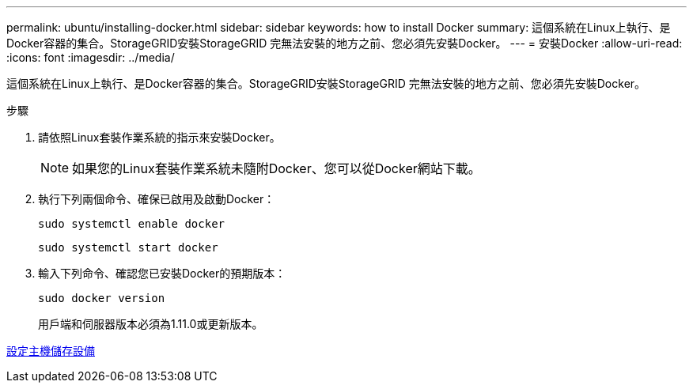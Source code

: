 ---
permalink: ubuntu/installing-docker.html 
sidebar: sidebar 
keywords: how to install Docker 
summary: 這個系統在Linux上執行、是Docker容器的集合。StorageGRID安裝StorageGRID 完無法安裝的地方之前、您必須先安裝Docker。 
---
= 安裝Docker
:allow-uri-read: 
:icons: font
:imagesdir: ../media/


[role="lead"]
這個系統在Linux上執行、是Docker容器的集合。StorageGRID安裝StorageGRID 完無法安裝的地方之前、您必須先安裝Docker。

.步驟
. 請依照Linux套裝作業系統的指示來安裝Docker。
+

NOTE: 如果您的Linux套裝作業系統未隨附Docker、您可以從Docker網站下載。

. 執行下列兩個命令、確保已啟用及啟動Docker：
+
[listing]
----
sudo systemctl enable docker
----
+
[listing]
----
sudo systemctl start docker
----
. 輸入下列命令、確認您已安裝Docker的預期版本：
+
[listing]
----
sudo docker version
----
+
用戶端和伺服器版本必須為1.11.0或更新版本。



xref:configuring-host-storage.adoc[設定主機儲存設備]
